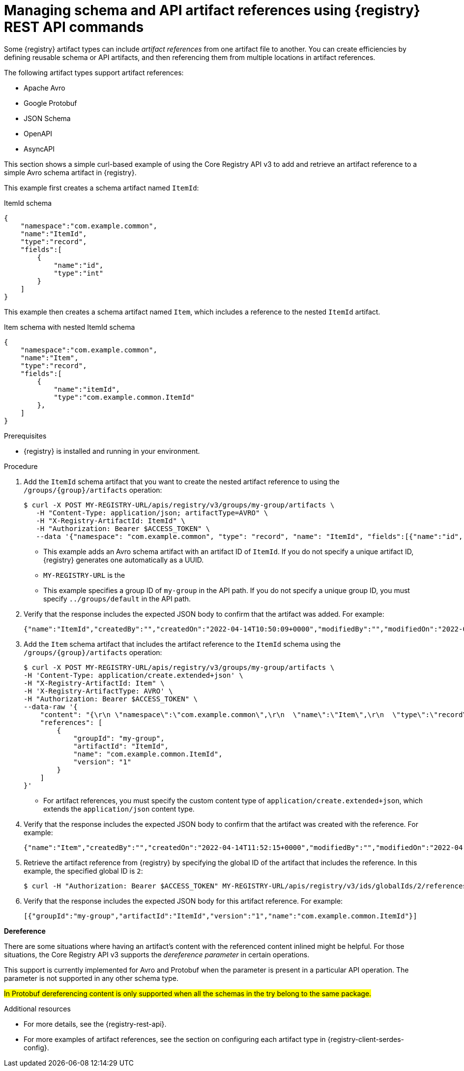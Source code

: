 // Metadata created by nebel
// ParentAssemblies: assemblies/getting-started/as_managing-registry-artifacts-api.adoc

[id="managing-artifact-references-using-rest-api_{context}"]
= Managing schema and API artifact references using {registry} REST API commands

[role="_abstract"]
Some {registry} artifact types can include _artifact references_ from one artifact file to another. You can create efficiencies by defining reusable schema or API artifacts, and then referencing them from multiple locations in artifact references. 

The following artifact types support artifact references: 

* Apache Avro 
* Google Protobuf 
* JSON Schema 
* OpenAPI
* AsyncAPI

This section shows a simple curl-based example of using the Core Registry API v3 to add and retrieve an artifact reference to a simple Avro schema artifact in {registry}.

This example first creates a schema artifact named `ItemId`:

.ItemId schema
[source,json]
---- 
{
    "namespace":"com.example.common",
    "name":"ItemId",
    "type":"record",
    "fields":[
        {
            "name":"id",
            "type":"int"
        }
    ]
}
----

This example then creates a schema artifact named `Item`, which includes a reference to the nested `ItemId` artifact.

.Item schema with nested ItemId schema
[source,json]
---- 
{
    "namespace":"com.example.common",
    "name":"Item",
    "type":"record",
    "fields":[
        {
            "name":"itemId",
            "type":"com.example.common.ItemId"
        },
    ]
}
----

.Prerequisites

* {registry} is installed and running in your environment.

.Procedure
. Add the `ItemId` schema artifact that you want to create the nested artifact reference to using the `/groups/\{group\}/artifacts` operation:
+
[source,bash]
----
$ curl -X POST MY-REGISTRY-URL/apis/registry/v3/groups/my-group/artifacts \
   -H "Content-Type: application/json; artifactType=AVRO" \
   -H "X-Registry-ArtifactId: ItemId" \
   -H "Authorization: Bearer $ACCESS_TOKEN" \
   --data '{"namespace": "com.example.common", "type": "record", "name": "ItemId", "fields":[{"name":"id", "type":"int"}]}'      
----
+
* This example adds an Avro schema artifact with an artifact ID of `ItemId`. If you do not specify a unique artifact ID, {registry} generates one automatically as a UUID. 
* `MY-REGISTRY-URL` is the 
ifdef::apicurio-registry[]
host name on which {registry} is deployed. For example: `\http://localhost:8080`.
endif::[]
ifdef::rh-service-registry[]
host name on which {registry} is deployed. For example: `my-cluster-service-registry-myproject.example.com`. 
endif::[]
* This example specifies a group ID of `my-group` in the API path. If you do not specify a unique group ID, you must specify `../groups/default` in the API path.

. Verify that the response includes the expected JSON body to confirm that the artifact was added. For example:
+
[source,bash]
----
{"name":"ItemId","createdBy":"","createdOn":"2022-04-14T10:50:09+0000","modifiedBy":"","modifiedOn":"2022-04-14T10:50:09+0000","id":"ItemId","version":"1","type":"AVRO","globalId":1,"state":"ENABLED","groupId":"my-group","contentId":1,"references":[]}
---- 

. Add the `Item` schema artifact that includes the artifact reference to the `ItemId` schema using the `/groups/\{group\}/artifacts` operation:
+
[source,bash]
----
$ curl -X POST MY-REGISTRY-URL/apis/registry/v3/groups/my-group/artifacts \
-H 'Content-Type: application/create.extended+json' \
-H "X-Registry-ArtifactId: Item" \
-H 'X-Registry-ArtifactType: AVRO' \
-H "Authorization: Bearer $ACCESS_TOKEN" \
--data-raw '{
    "content": "{\r\n \"namespace\":\"com.example.common\",\r\n  \"name\":\"Item\",\r\n  \"type\":\"record\",\r\n  \"fields\":[\r\n   {\r\n  \"name\":\"itemId\",\r\n   \"type\":\"com.example.common.ItemId\"\r\n        }\r\n    ]\r\n}",
    "references": [
        {
            "groupId": "my-group",
            "artifactId": "ItemId",
            "name": "com.example.common.ItemId",
            "version": "1"
        }
    ]
}'
----
+
* For artifact references, you must specify the custom content type of `application/create.extended+json`, which extends the `application/json` content type. 

. Verify that the response includes the expected JSON body to confirm that the artifact was created with the reference. For example:
+
[source,bash]
----
{"name":"Item","createdBy":"","createdOn":"2022-04-14T11:52:15+0000","modifiedBy":"","modifiedOn":"2022-04-14T11:52:15+0000","id":"Item","version":"1","type":"AVRO","globalId":2,"state":"ENABLED","groupId":"my-group","contentId":2, "references":[{"artifactId":"ItemId","groupId":"my-group","name":"ItemId","version":"1"}] }
----

. Retrieve the artifact reference from {registry} by specifying the global ID of the artifact that includes the reference. In this example, the specified global ID is `2`:
+
[source,bash]
----
$ curl -H "Authorization: Bearer $ACCESS_TOKEN" MY-REGISTRY-URL/apis/registry/v3/ids/globalIds/2/references
----

. Verify that the response includes the expected JSON body for this artifact reference. For example:
+
[source,bash]
----
[{"groupId":"my-group","artifactId":"ItemId","version":"1","name":"com.example.common.ItemId"}]
----

**Dereference**

There are some situations where having an artifact's content with the referenced content inlined might be helpful. For those situations, the Core Registry API v3 supports the _dereference parameter_ in certain operations.

This support is currently implemented for Avro and Protobuf when the parameter is present in a particular API operation. The parameter is not supported in any other schema type.

#In Protobuf dereferencing content is only supported when all the schemas in the try belong to the same package.#


[role="_additional-resources"]
.Additional resources
* For more details, see the {registry-rest-api}.
* For more examples of artifact references, see the section on configuring each artifact type in {registry-client-serdes-config}.